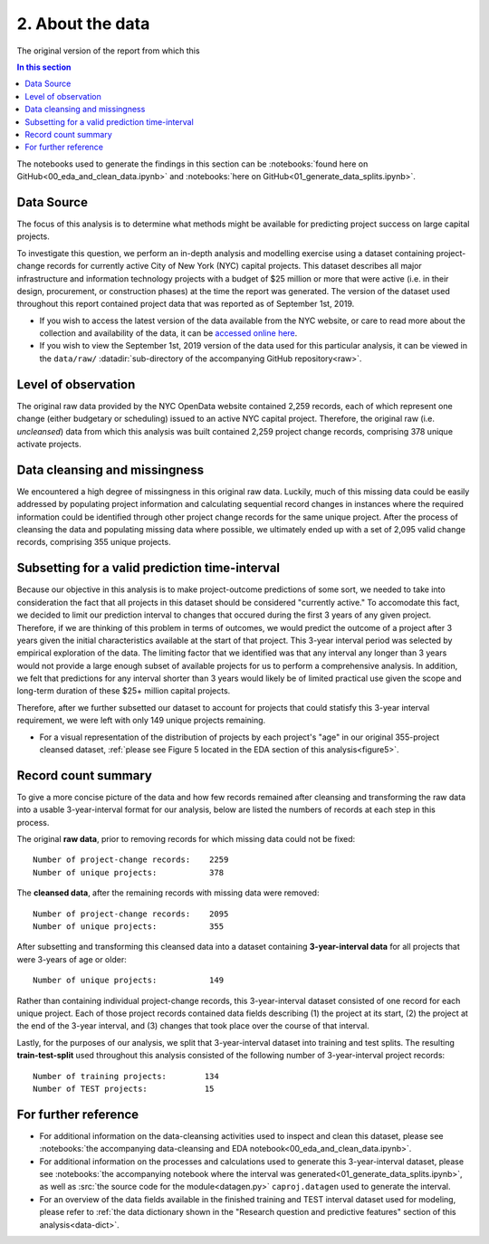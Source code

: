 2. About the data
=================

The original version of the report from which this 

.. contents:: In this section
  :local:
  :depth: 2
  :backlinks: top

The notebooks used to generate the findings in this section can be :notebooks:`found here on GitHub<00_eda_and_clean_data.ipynb>` and :notebooks:`here on GitHub<01_generate_data_splits.ipynb>`.

Data Source
-----------

The focus of this analysis is to determine what methods might be available for predicting project success on large capital projects.

To investigate this question, we perform an in-depth analysis and modelling exercise using a dataset containing project-change records for currently active City of New York (NYC) capital projects. This dataset describes all major infrastructure and information technology projects with a budget of $25 million or more that were active (i.e. in their design, procurement, or construction phases) at the time the report was generated. The version of the dataset used throughout this report contained project data that was reported as of September 1st, 2019.

* If you wish to access the latest version of the data available from the NYC website, or care to read more about the collection and availability of the data, it can be `accessed online here <https://data.cityofnewyork.us/City-Government/Capital-Projects/n7gv-k5yt>`_.

* If you wish to view the September 1st, 2019 version of the data used for this particular analysis, it can be viewed in the ``data/raw/`` :datadir:`sub-directory of the accompanying GitHub repository<raw>`.

Level of observation
--------------------

The original raw data provided by the NYC OpenData website contained 2,259 records, each of which represent one change (either budgetary or scheduling) issued to an active NYC capital project. Therefore, the original raw (i.e. *uncleansed*) data from which this analysis was built contained 2,259 project change records, comprising 378 unique activate projects.

Data cleansing and missingness
------------------------------

We encountered a high degree of missingness in this original raw data. Luckily, much of this missing data could be easily addressed by populating project information and calculating sequential record changes in instances where the required information could be identified through other project change records for the same unique project. After the process of cleansing the data and populating missing data where possible, we ultimately ended up with a set of 2,095 valid change records, comprising 355 unique projects.

Subsetting for a valid prediction time-interval
-----------------------------------------------

Because our objective in this analysis is to make project-outcome predictions of some sort, we needed to take into consideration the fact that all projects in this dataset should be considered "currently active." To accomodate this fact, we decided to limit our prediction interval to changes that occured during the first 3 years of any given project. Therefore, if we are thinking of this problem in terms of outcomes, we would predict the outcome of a project after 3 years given the initial characteristics available at the start of that project. This 3-year interval period was selected by empirical exploration of the data. The limiting factor that we identified was that any interval any longer than 3 years would not provide a large enough subset of available projects for us to perform a comprehensive analysis. In addition, we felt that predictions for any interval shorter than 3 years would likely be of limited practical use given the scope and long-term duration of these $25+ million capital projects.

Therefore, after we further subsetted our dataset to account for projects that could statisfy this 3-year interval requirement, we were left with only 149 unique projects remaining.

* For a visual representation of the distribution of projects by each project's "age" in our original 355-project cleansed dataset, :ref:`please see Figure 5 located in the EDA section of this analysis<figure5>`.

Record count summary
--------------------

To give a more concise picture of the data and how few records remained after cleansing and transforming the raw data into a usable 3-year-interval format for our analysis, below are listed the numbers of records at each step in this process.

The original **raw data**, prior to removing records for which missing data could not be fixed::

   Number of project-change records:    2259
   Number of unique projects:           378

The **cleansed data**, after the remaining records with missing data were removed::

   Number of project-change records:    2095
   Number of unique projects:           355

After subsetting and transforming this cleansed data into a dataset containing **3-year-interval data** for all projects that were 3-years of age or older::

   Number of unique projects:           149

Rather than containing individual project-change records, this 3-year-interval dataset consisted of one record for each unique project. Each of those project records contained data fields describing (1) the project at its start, (2) the project at the end of the 3-year interval, and (3) changes that took place over the course of that interval. 

Lastly, for the purposes of our analysis, we split that 3-year-interval dataset into training and test splits. The resulting **train-test-split** used throughout this analysis consisted of the following number of 3-year-interval project records::

   Number of training projects:        134
   Number of TEST projects:            15

For further reference
---------------------

* For additional information on the data-cleansing activities used to inspect and clean this dataset, please see :notebooks:`the accompanying data-cleansing and EDA notebook<00_eda_and_clean_data.ipynb>`.
* For additional information on the processes and calculations used to generate this 3-year-interval dataset, please see :notebooks:`the accompanying notebook where the interval was generated<01_generate_data_splits.ipynb>`, as well as :src:`the source code for the module<datagen.py>` ``caproj.datagen`` used to generate the interval.
* For an overview of the data fields available in the finished training and TEST interval dataset used for modeling, please refer to :ref:`the data dictionary shown in the "Research question and predictive features" section of this analysis<data-dict>`.
